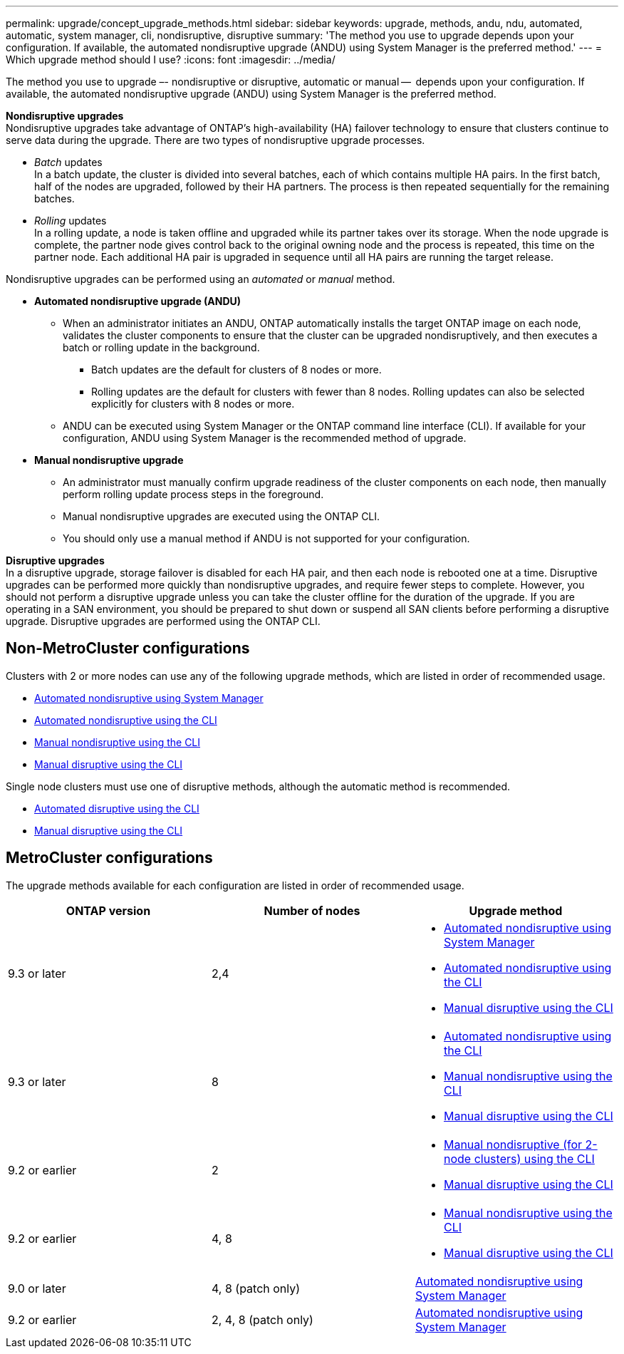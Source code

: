 ---
permalink: upgrade/concept_upgrade_methods.html
sidebar: sidebar
keywords: upgrade, methods, andu, ndu, automated, automatic, system manager, cli, nondisruptive, disruptive
summary: 'The method you use to upgrade depends upon your configuration.  If available, the automated nondisruptive upgrade (ANDU) using System Manager is the preferred method.'
---
= Which upgrade method should I use?
:icons: font
:imagesdir: ../media/

[.lead]
The method you use to upgrade –- nondisruptive or disruptive, automatic or manual --  depends upon your configuration.  If available, the automated nondisruptive upgrade (ANDU) using System Manager is the preferred method.

*Nondisruptive upgrades* +
Nondisruptive upgrades take advantage of ONTAP’s high-availability (HA) failover technology to ensure that clusters continue to serve data during the upgrade. There are two types of nondisruptive upgrade processes.

*	_Batch_ updates +
In a batch update, the cluster is divided into several batches, each of which contains multiple HA pairs.  In the first batch, half of the nodes are upgraded, followed by their HA partners. The process is then repeated sequentially for the remaining batches.

*	_Rolling_ updates +
In a rolling update, a node is taken offline and upgraded while its partner takes over its storage. When the node upgrade is complete, the partner node gives control back to the original owning node and the process is repeated, this time on the partner node. Each additional HA pair is upgraded in sequence until all HA pairs are running the target release.

Nondisruptive upgrades can be performed using an _automated_ or _manual_ method.

* *Automated nondisruptive upgrade (ANDU)*

**	When an administrator initiates an ANDU, ONTAP automatically installs the target ONTAP image on each node, validates the cluster components to ensure that the cluster can be upgraded nondisruptively, and then executes a batch or rolling update in the background.
***	Batch updates are the default for clusters of 8 nodes or more.
***	Rolling updates are the default for clusters with fewer than 8 nodes. Rolling updates can also be selected explicitly for clusters with 8 nodes or more.

**	ANDU can be executed using System Manager or the ONTAP command line interface (CLI). If available for your configuration, ANDU using System Manager is the recommended method of upgrade.


* *Manual nondisruptive upgrade*

**	An administrator must manually confirm upgrade readiness of the cluster components on each node, then manually perform rolling update process steps in the foreground.
**	Manual nondisruptive upgrades are executed using the ONTAP CLI.
**	You should only use a manual method if ANDU is not supported for your configuration.

*Disruptive upgrades* +
In a disruptive upgrade, storage failover is disabled for each HA pair, and then each node is rebooted one at a time. Disruptive upgrades can be performed more quickly than nondisruptive upgrades, and require fewer steps to complete. However, you should not perform a disruptive upgrade unless you can take the cluster offline for the duration of the upgrade. If you are operating in a SAN environment, you should be prepared to shut down or suspend all SAN clients before performing a disruptive upgrade. Disruptive upgrades are performed using the ONTAP CLI.

== Non-MetroCluster configurations

Clusters with 2 or more nodes can use any of the following upgrade methods, which are listed in order of recommended usage.

* xref:task_upgrade_andu_sm.html[Automated nondisruptive using System Manager]
* xref:task_upgrade_andu_cli.html[Automated nondisruptive using the CLI]
* xref:task_upgrade_nondisruptive_manual_cli.html[Manual nondisruptive using the CLI]
* xref:task_updating_an_ontap_cluster_disruptively.html[Manual disruptive using the CLI]

Single node clusters must use one of disruptive methods, although the automatic method is recommended.

* xref:task_upgrade_disruptive_automated_cli.html[Automated disruptive using the CLI]
* xref:task_updating_an_ontap_cluster_disruptively.html[Manual disruptive using the CLI]

== MetroCluster configurations

The upgrade methods available for each configuration are listed in order of recommended usage.

[cols=3*,options="header"]
|===
| ONTAP version
| Number of nodes
| Upgrade method

| 9.3 or later | 2,4 a| * xref:task_upgrade_andu_sm.html[Automated nondisruptive using System Manager]
* xref:task_upgrade_andu_cli.html[Automated nondisruptive using the CLI]
* xref:task_updating_an_ontap_cluster_disruptively.html[Manual disruptive using the CLI]
| 9.3 or later | 8 a| * xref:task_upgrade_andu_cli.html[Automated nondisruptive using the CLI]
* xref:task_updating_a_four_or_eight_node_mcc.html[Manual nondisruptive using the CLI]
* xref:task_updating_an_ontap_cluster_disruptively.html[Manual disruptive using the CLI]
| 9.2 or earlier | 2 a| * xref:task_updating_a_two_node_metrocluster_configuration_in_ontap_9_2_and_earlier.html[Manual nondisruptive (for 2-node clusters) using the CLI]
* xref:task_updating_an_ontap_cluster_disruptively.html[Manual disruptive using the CLI]
| 9.2 or earlier | 4, 8 a| * xref:task_updating_a_four_or_eight_node_mcc.html[Manual nondisruptive using the CLI]
* xref:task_updating_an_ontap_cluster_disruptively.html[Manual disruptive using the CLI]
| 9.0 or later | 4, 8 (patch only) | xref:task_upgrade_andu_sm.html[Automated nondisruptive using System Manager]
| 9.2 or earlier | 2, 4, 8 (patch only) | xref:task_upgrade_andu_sm.html[Automated nondisruptive using System Manager]
|===

// 2021-12-22, BURT 1447276
